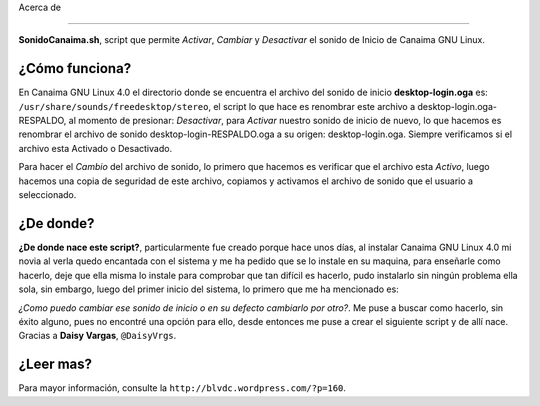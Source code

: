 Acerca de

======

**SonidoCanaima.sh**, script que permite *Activar*, *Cambiar* y *Desactivar* el sonido de Inicio de Canaima GNU Linux.

¿Cómo funciona?
---------------

En Canaima GNU Linux 4.0 el directorio donde se encuentra el archivo del sonido de inicio **desktop-login.oga** es: ``/usr/share/sounds/freedesktop/stereo``, el script lo que hace es renombrar este archivo a desktop-login.oga-RESPALDO, al momento de presionar: *Desactivar*, para *Activar* nuestro sonido de inicio de nuevo, lo que hacemos es renombrar el archivo de sonido desktop-login-RESPALDO.oga a su origen: desktop-login.oga. Siempre verificamos si el archivo esta Activado o Desactivado.

Para hacer el *Cambio* del archivo de sonido, lo primero que hacemos es verificar que el archivo esta *Activo*, luego hacemos una copia de seguridad de este archivo, copiamos y activamos el archivo de sonido que el usuario a seleccionado.

¿De donde?
---------------

**¿De donde nace este script?**, particularmente fue creado porque hace unos días, al instalar Canaima GNU Linux 4.0 mi novia al verla quedo encantada con el sistema y me ha pedido que se lo instale en su maquina, para enseñarle como hacerlo, deje que ella misma lo instale para comprobar que tan difícil es hacerlo, pudo instalarlo sin ningún problema ella sola, sin embargo, luego del primer inicio del sistema, lo primero que me ha mencionado es: 

*¿Como puedo cambiar ese sonido de inicio o en su defecto cambiarlo por otro?*. Me puse a buscar como hacerlo, sin éxito alguno, pues no encontré una opción para ello, desde entonces me puse a crear el siguiente script y de allí nace. Gracias a **Daisy Vargas**, ``@DaisyVrgs``.

¿Leer mas?
---------------
Para mayor información, consulte la ``http://blvdc.wordpress.com/?p=160``.
